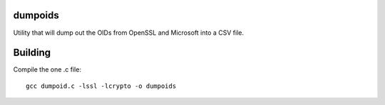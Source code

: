 dumpoids
########

Utility that will dump out the OIDs from OpenSSL and Microsoft into a CSV file.


Building
########

Compile the one .c file::

    gcc dumpoid.c -lssl -lcrypto -o dumpoids
